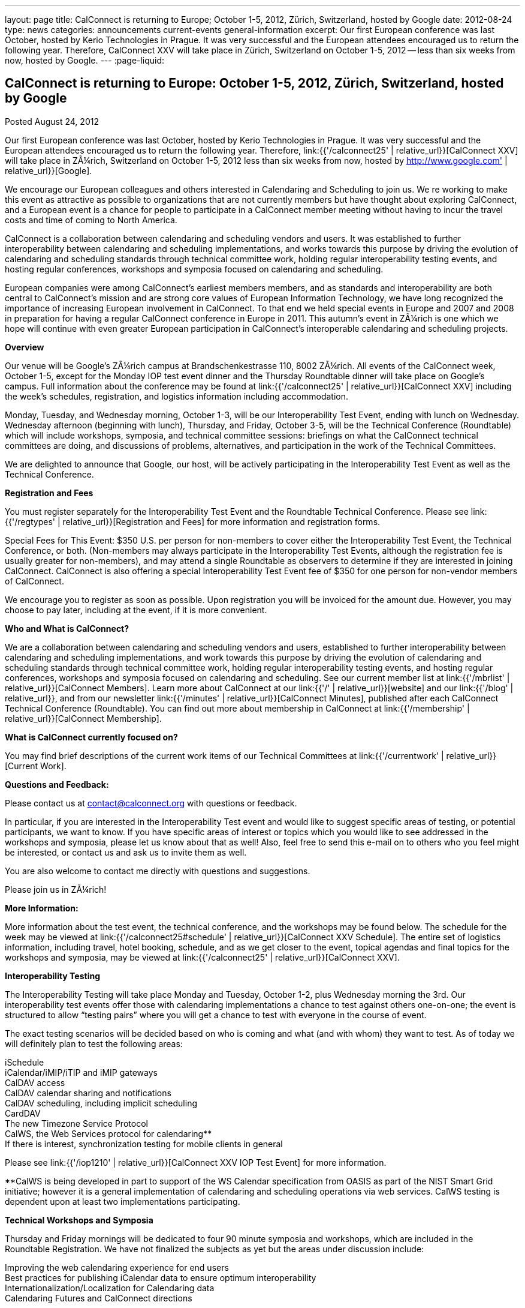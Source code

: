 ---
layout: page
title: CalConnect is returning to Europe; October 1-5, 2012, Zürich, Switzerland, hosted by Google
date: 2012-08-24
type: news
categories: announcements current-events general-information
excerpt: Our first European conference was last October, hosted by Kerio Technologies in Prague. It was very successful and the European attendees encouraged us to return the following year. Therefore, CalConnect XXV will take place in Zürich, Switzerland on October 1-5, 2012 -- less than six weeks from now, hosted by Google.
---
:page-liquid:

== CalConnect is returning to Europe: October 1-5, 2012, Zürich, Switzerland, hosted by Google

Posted August 24, 2012

Our first European conference was last October, hosted by Kerio Technologies in Prague. It was very successful and the European attendees encouraged us to return the following year. Therefore, link:{{'/calconnect25' | relative_url}}[CalConnect XXV] will take place in ZÃ¼rich, Switzerland on October 1-5, 2012  less than six weeks from now, hosted by http://www.google.com' | relative_url}}[Google].

We encourage our European colleagues and others interested in Calendaring and Scheduling to join us. We re working to make this event as attractive as possible to organizations that are not currently members but have thought about exploring CalConnect, and a European event is a chance for people to participate in a CalConnect member meeting without having to incur the travel costs and time of coming to North America.

CalConnect is a collaboration between calendaring and scheduling vendors and users. It was established to further interoperability between calendaring and scheduling implementations, and works towards this purpose by driving the evolution of calendaring and scheduling standards through technical committee work, holding regular interoperability testing events, and hosting regular conferences, workshops and symposia focused on calendaring and scheduling.

European companies were among CalConnect's earliest members members, and as standards and interoperability are both central to CalConnect's mission and are strong core values of European Information Technology, we have long recognized the importance of increasing European involvement in CalConnect. To that end we held special events in Europe and 2007 and 2008 in preparation for having a regular CalConnect conference in Europe in 2011. This autumn's event in ZÃ¼rich is one which we hope will continue with even greater European participation in CalConnect's interoperable calendaring and scheduling projects.

*Overview*

Our venue will be Google's ZÃ¼rich campus at Brandschenkestrasse 110, 8002 ZÃ¼rich. All events of the CalConnect week, October 1-5, except for the Monday IOP test event dinner and the Thursday Roundtable dinner will take place on Google's campus. Full information about the conference may be found at link:{{'/calconnect25' | relative_url}}[CalConnect XXV] including the week's schedules, registration, and logistics information including accommodation.

Monday, Tuesday, and Wednesday morning, October 1-3, will be our Interoperability Test Event, ending with lunch on Wednesday. Wednesday afternoon (beginning with lunch), Thursday, and Friday, October 3-5, will be the Technical Conference (Roundtable) which will include workshops, symposia, and technical committee sessions: briefings on what the CalConnect technical committees are doing, and discussions of problems, alternatives, and participation in the work of the Technical Committees.

We are delighted to announce that Google, our host, will be actively participating in the Interoperability Test Event as well as the Technical Conference.

*Registration and Fees*

You must register separately for the Interoperability Test Event and the Roundtable Technical Conference. Please see link:{{'/regtypes' | relative_url}}[Registration and Fees] for more information and registration forms.

Special Fees for This Event: $350 U.S. per person for non-members to cover either the Interoperability Test Event, the Technical Conference, or both. (Non-members may always participate in the Interoperability Test Events, although the registration fee is usually greater for non-members), and may attend a single Roundtable as observers to determine if they are interested in joining CalConnect. CalConnect is also offering a special Interoperability Test Event fee of $350 for one person for non-vendor members of CalConnect.

We encourage you to register as soon as possible. Upon registration you will be invoiced for the amount due. However, you may choose to pay later, including at the event, if it is more convenient.

*Who and What is CalConnect?*

We are a collaboration between calendaring and scheduling vendors and users, established to further interoperability between calendaring and scheduling implementations, and work towards this purpose by driving the evolution of calendaring and scheduling standards through technical committee work, holding regular interoperability testing events, and hosting regular conferences, workshops and symposia focused on calendaring and scheduling. See our current member list at link:{{'/mbrlist' | relative_url}}[CalConnect Members]. Learn more about CalConnect at our link:{{'/' | relative_url}}[website] and our link:{{'/blog' | relative_url}}, and from our newsletter link:{{'/minutes' | relative_url}}[CalConnect Minutes], published after each CalConnect Technical Conference (Roundtable). You can find out more about membership in CalConnect at link:{{'/membership' | relative_url}}[CalConnect Membership].

*What is CalConnect currently focused on?*

You may find brief descriptions of the current work items of our Technical Committees at link:{{'/currentwork' | relative_url}}[Current Work].

*Questions and Feedback:*

Please contact us at mailto:contact@calconnect.org[contact@calconnect.org] with questions or feedback.

In particular, if you are interested in the Interoperability Test event and would like to suggest specific areas of testing, or potential participants, we want to know. If you have specific areas of interest or topics which you would like to see addressed in the workshops and symposia, please let us know about that as well! Also, feel free to send this e-mail on to others who you feel might be interested, or contact us and ask us to invite them as well.

You are also welcome to contact me directly with questions and suggestions.

Please join us in ZÃ¼rich!


*More Information:*

More information about the test event, the technical conference, and the workshops may be found below. The schedule for the week may be viewed at link:{{'/calconnect25#schedule' | relative_url}}[CalConnect XXV Schedule]. The entire set of logistics information, including travel, hotel booking, schedule, and as we get closer to the event, topical agendas and final topics for the workshops and symposia, may be viewed at link:{{'/calconnect25' | relative_url}}[CalConnect XXV].

*Interoperability Testing*

The Interoperability Testing will take place Monday and Tuesday, October 1-2, plus Wednesday morning the 3rd. Our interoperability test events offer those with calendaring implementations a chance to test against others one-on-one; the event is structured to allow "`testing pairs`" where you will get a chance to test with everyone in the course of event.

The exact testing scenarios will be decided based on who is coming and what (and with whom) they want to test. As of today we will definitely plan to test the following areas:

iSchedule +
iCalendar/iMIP/iTIP and iMIP gateways +
CalDAV access +
CalDAV calendar sharing and notifications +
CalDAV scheduling, including implicit scheduling +
CardDAV +
The new Timezone Service Protocol +
CalWS, the Web Services protocol for calendaring** +
If there is interest, synchronization testing for mobile clients in general

Please see link:{{'/iop1210' | relative_url}}[CalConnect XXV IOP Test Event] for more information.

**CalWS is being developed in part to support of the WS Calendar specification from OASIS as part of the NIST Smart Grid initiative; however it is a general implementation of calendaring and scheduling operations via web services. CalWS testing is dependent upon at least two implementations participating.

*Technical Workshops and Symposia*

Thursday and Friday mornings will be dedicated to four 90 minute symposia and workshops, which are included in the Roundtable Registration. We have not finalized the subjects as yet but the areas under discussion include:

Improving the web calendaring experience for end users +
Best practices for publishing iCalendar data to ensure optimum interoperability +
Internationalization/Localization for Calendaring data +
Calendaring Futures and CalConnect directions

The link:{{'/calconnect25#schedule' | relative_url}}[CalConnect XXV Schedule] will be updated with the topics and speakers for the workshops and symposia as they are identified.

*Roundtable (Technical Conference)*

At each CalConnect event, the Roundtable offers an opportunity for each of the CalConnect Technical Committees to present its work, invite suggestions, and conduct open discussions with the attendees on issues or topics under deliberation in the technical committee. In order to facilitate people in North America joining the Roundtable portion of the week's events, the Roundtable sessions will be held Wednesday, Thursday and Friday afternoons, as will be shown in the CalConnect XXV Schedule. The schedule includes

Opening and introduction to CalConnect +
Report from the Interoperability Test Event +
Technical Committee sessions for all CalConnect TCs +
Opportunities for BOFs ("`birds of a feather`" discussions) +
Final wrapup and summary of all Technical Committee sessions +
CalConnect Plenary Session

The conference will conclude no later than 18:00 on Friday, October 5th.

*Social Events:*

There will be a dinner for all Interoperability Test Event participants on Monday Evening, a Reception on Wednesday evening (at Google) for all participants in either the Test Event and/or the Technical Conference, and a dinner for all Technical Conference participants on Thursday evening.

*Meals*

Your registration to the Interoperability Test Event or the Roundtable Technical Conference includes lunch and morning and afternoon refreshments for the period of the event, plus the reception Wednesday evening. In addition, registration to the test event includes the Monday evening IOP test event dinner, and registration to the technical conference includes the Thursday evening Roundtable dinner. Please note that breakfast is not included as it is generally included with your hotel package.


